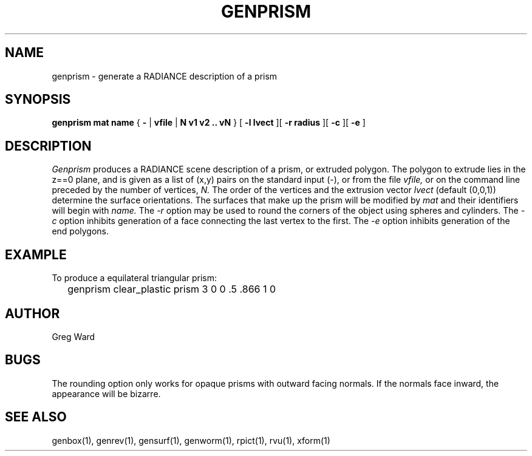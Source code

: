 .\" RCSid "$Id: genprism.1,v 1.3 2004/01/01 19:31:44 greg Exp $"
.TH GENPRISM 1 3/19/96 RADIANCE
.SH NAME
genprism - generate a RADIANCE description of a prism
.SH SYNOPSIS
.B "genprism mat name"
{
.B -
|
.B vfile
|
.B "N v1 v2 .. vN"
}
[
.B "\-l lvect"
][
.B "\-r radius"
][
.B \-c
][
.B \-e
]
.SH DESCRIPTION
.I Genprism
produces a RADIANCE scene description of a prism, or extruded polygon.
The polygon to extrude lies in the z==0 plane, and
is given as a list of (x,y) pairs on the
standard input (-), or from the file
.I vfile,
or on the command line preceded by the number of vertices,
.I N.
The order of the vertices and the extrusion vector
.I lvect
(default (0,0,1)) determine the surface orientations.
The surfaces that make up the prism will be modified by
.I mat
and their identifiers will begin with
.I name.
The
.I \-r
option may be used to round the corners of the object using spheres
and cylinders.
The
.I \-c
option inhibits generation of a face connecting the last vertex to the first.
The
.I \-e
option inhibits generation of the end polygons.
.SH EXAMPLE
To produce a equilateral triangular prism:
.IP "" .2i
genprism clear_plastic prism 3 0 0 .5 .866 1 0
.SH AUTHOR
Greg Ward
.SH BUGS
The rounding option only works for opaque prisms with outward facing
normals.
If the normals face inward, the appearance will be bizarre.
.SH "SEE ALSO"
genbox(1), genrev(1), gensurf(1), genworm(1), rpict(1), rvu(1), xform(1)
